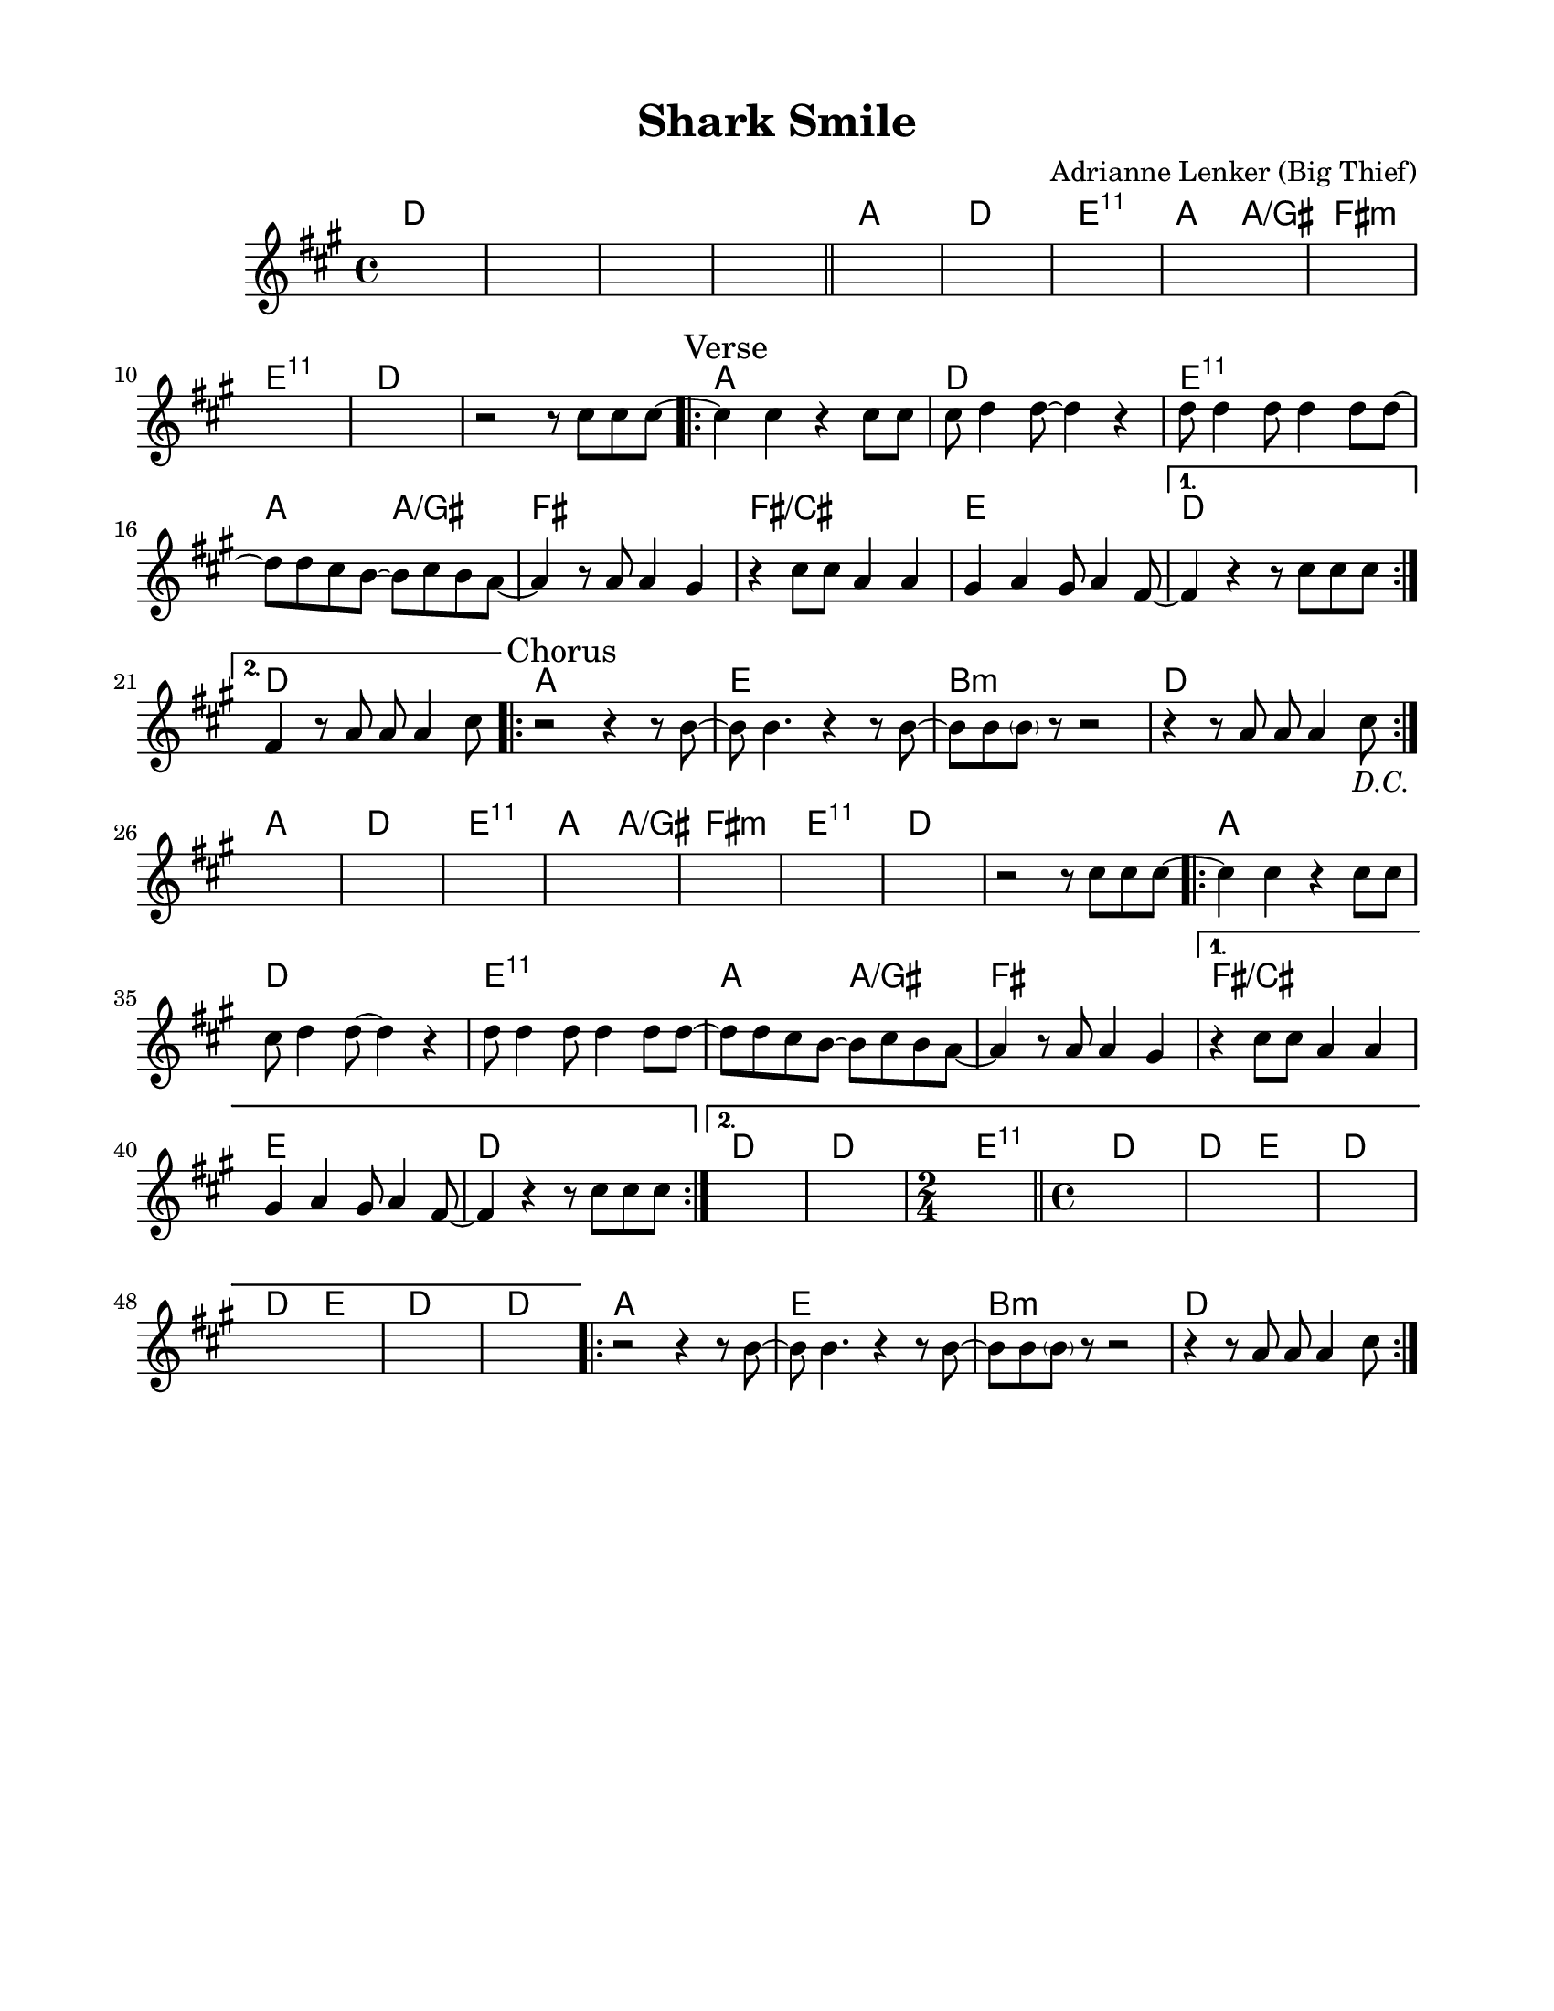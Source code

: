 \version "2.23.8"
\language "english"
\pointAndClickOff

\paper {
  #(set-paper-size "letter")
  left-margin = 0.75\in
  right-margin = 0.75\in
  top-margin = 0.5\in
  bottom-margin = 0.5\in
}

\header {
  tagline = ##f
  title = "Shark Smile"
  composer = "Adrianne Lenker (Big Thief)"
}

chorusMelody = {
  r2 r4 r8 b~ |
  b b4. r4 r8 b~ |
  b b \parenthesize b r r2 |
  r4 r8 a a a4 cs8 |
}

versePickup = \relative c'' { r2 r8 cs cs cs8~ | }

verseMelody = {
  \repeat volta 2 {
    cs4 cs r cs8 cs |
    cs d4 d8~ d4 r |
    d8 d4 d8 d4 d8 d~ |
    d8 d cs b8~ b cs b a~ |

    a4 r8 a a4 gs |
    r4 cs8 cs a4 a |
    gs a gs8 a4 fs8~ |
    \alternative {
      \volta 1 {
        fs4 r r8 cs' cs cs8~ |
      }
      \volta 2 {
        fs,4 r8 a a a4 cs8 |
      }
    }
  }
}

melody = \relative c'' {
  s1*4 |
  \bar "||"
  s1*7 |

  \versePickup
  \repeat segno 2 {
    \verseMelody
    \chorusMelody
  }

  s1*7 |

  \versePickup
  \repeat volta 2 {
    cs4 cs r cs8 cs |
    cs d4 d8~ d4 r |
    d8 d4 d8 d4 d8 d~ |
    d8 d cs b8~ b cs b a~ |

    a4 r8 a a4 gs |
    \alternative {
      \volta 1 {
        r4 cs8 cs a4 a |
        gs a gs8 a4 fs8~ |
        fs4 r r8 cs' cs cs8~ |
      }
      \volta 2 {
        s1*2 |
      }
    }
  }
  \time 2/4 s2 |
  \bar "||"

  \time 4/4 s1 * 6 |
  \chorusMelody
}

intro = \chordmode {
  d1 | s | s | s |
}

verseA = \chordmode {
  a1 | d | e:11 | a2 a/gs |
}

instrumentalVerseB = \chordmode {
  fs1:m | e:11 | d | s |
}

vocalVerseB = \chordmode {
  fs1 fs/cs | e |
  \alternative {
    \volta 1 {
      d |
    } \volta 2 {
      d |
    }
  }
}

finalVerseB = \chordmode {
  d | d | \time 2/4 e2:11 |
  \time 4/4 d1 | d2 e | d1 | d2 e |
  d1 | d
}

instrumentalVerse = { \verseA \instrumentalVerseB }
vocalVerse = \repeat volta 2 { \verseA \vocalVerseB }
finalVerse = \repeat volta 2 {
  \verseA
  fs1
  \alternative {
    \volta 1 {
      \chordmode {
        fs/cs | e |  d |
      }
    } \volta 2 {
      \finalVerseB
    }
  }
}

chorus = \chordmode {
  \repeat volta 2 {
    a1 | e | b:min | d |
  }
}

changes = \chords {
  \intro
  \instrumentalVerse
  \sectionLabel "Verse"
  \repeat volta 2 {
    \vocalVerse
    \sectionLabel "Chorus"
    \chorus
  }
  \instrumentalVerse
  \finalVerse
  \chorus
}

\score {
  <<
    \changes
    \new Staff {
      \clef treble
      \key a \major
      \time 4/4
      \melody
    }
  >>
}
